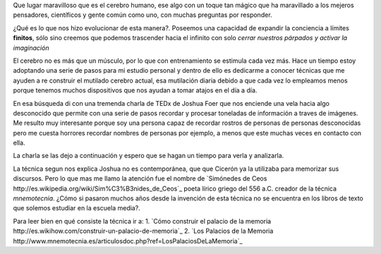 .. title: El palacio de la memoria
.. slug: el-palacio-de-la-memoria
.. date: 2015-03-13 09:10:49 UTC-03:00
.. tags: 
.. category: 
.. link: 
.. description: 
.. type: text

Que lugar maravilloso que es el cerebro humano, ese algo con un toque tan mágico
que ha maravillado a los mejeros pensadores, científicos y gente común como uno, con
muchas preguntas por responder.

¿Qué es lo que nos hizo evolucionar de esta manera?. Poseemos una capacidad de expandir la conciencia
a límites **finitos**, sólo sino creemos que podemos trascender hacia el infinito con solo
*cerrar nuestros párpados y activar la imaginación*

El cerebro no es más que un músculo, por lo que con entrenamiento se estimula cada vez más. Hace un 
tiempo estoy adoptando una serie de pasos para mi estudio personal y dentro de ello es dedicarme a conocer 
técnicas que me ayuden a re construir el mutilado cerebro actual, esa mutilación diaria debido a que cada 
vez lo empleamos menos porque tenemos muchos dispositivos que nos ayudan a tomar atajos en el día a día.

En esa búsqueda di con una tremenda charla de TEDx de Joshua Foer que nos enciende una vela hacia algo desconocido 
que permite con una serie de pasos recordar y procesar toneladas de información a traves de imágenes. Me resulto muy
interesante porque soy una persona capaz de recordar rostros de personas de personas desconocidas pero me cuesta 
horrores recordar nombres de personas por ejemplo, a menos que este muchas veces en contacto con ella.

La charla se las dejo a continuación y espero que se hagan un tiempo para verla y analizarla.

.. media:: https://www.youtube.com/watch?v=U6PoUg7jXsA

La técnica segun nos explica Joshua no es contemporánea, que que Cicerón ya la utilizaba para memorizar sus
discursos. Pero lo que mas me llamo la atención fue el nombre de `Simónedes de Ceos http://es.wikipedia.org/wiki/Sim%C3%B3nides_de_Ceos`_
poeta lírico griego del 556 a.C. creador de la técnica *mnemotecnia*. ¿Cómo si pasaron muchos años desde la invención de esta 
técnica no se encuentra en los libros de texto que solemos estudiar en la escuela media?. 

Para leer bien en qué consiste la técnica ir a:
1. `Cómo construir el palacio de la memoria http://es.wikihow.com/construir-un-palacio-de-memoria`_
2. `Los Palacios de la Memoria http://www.mnemotecnia.es/articulosdoc.php?ref=LosPalaciosDeLaMemoria`_

